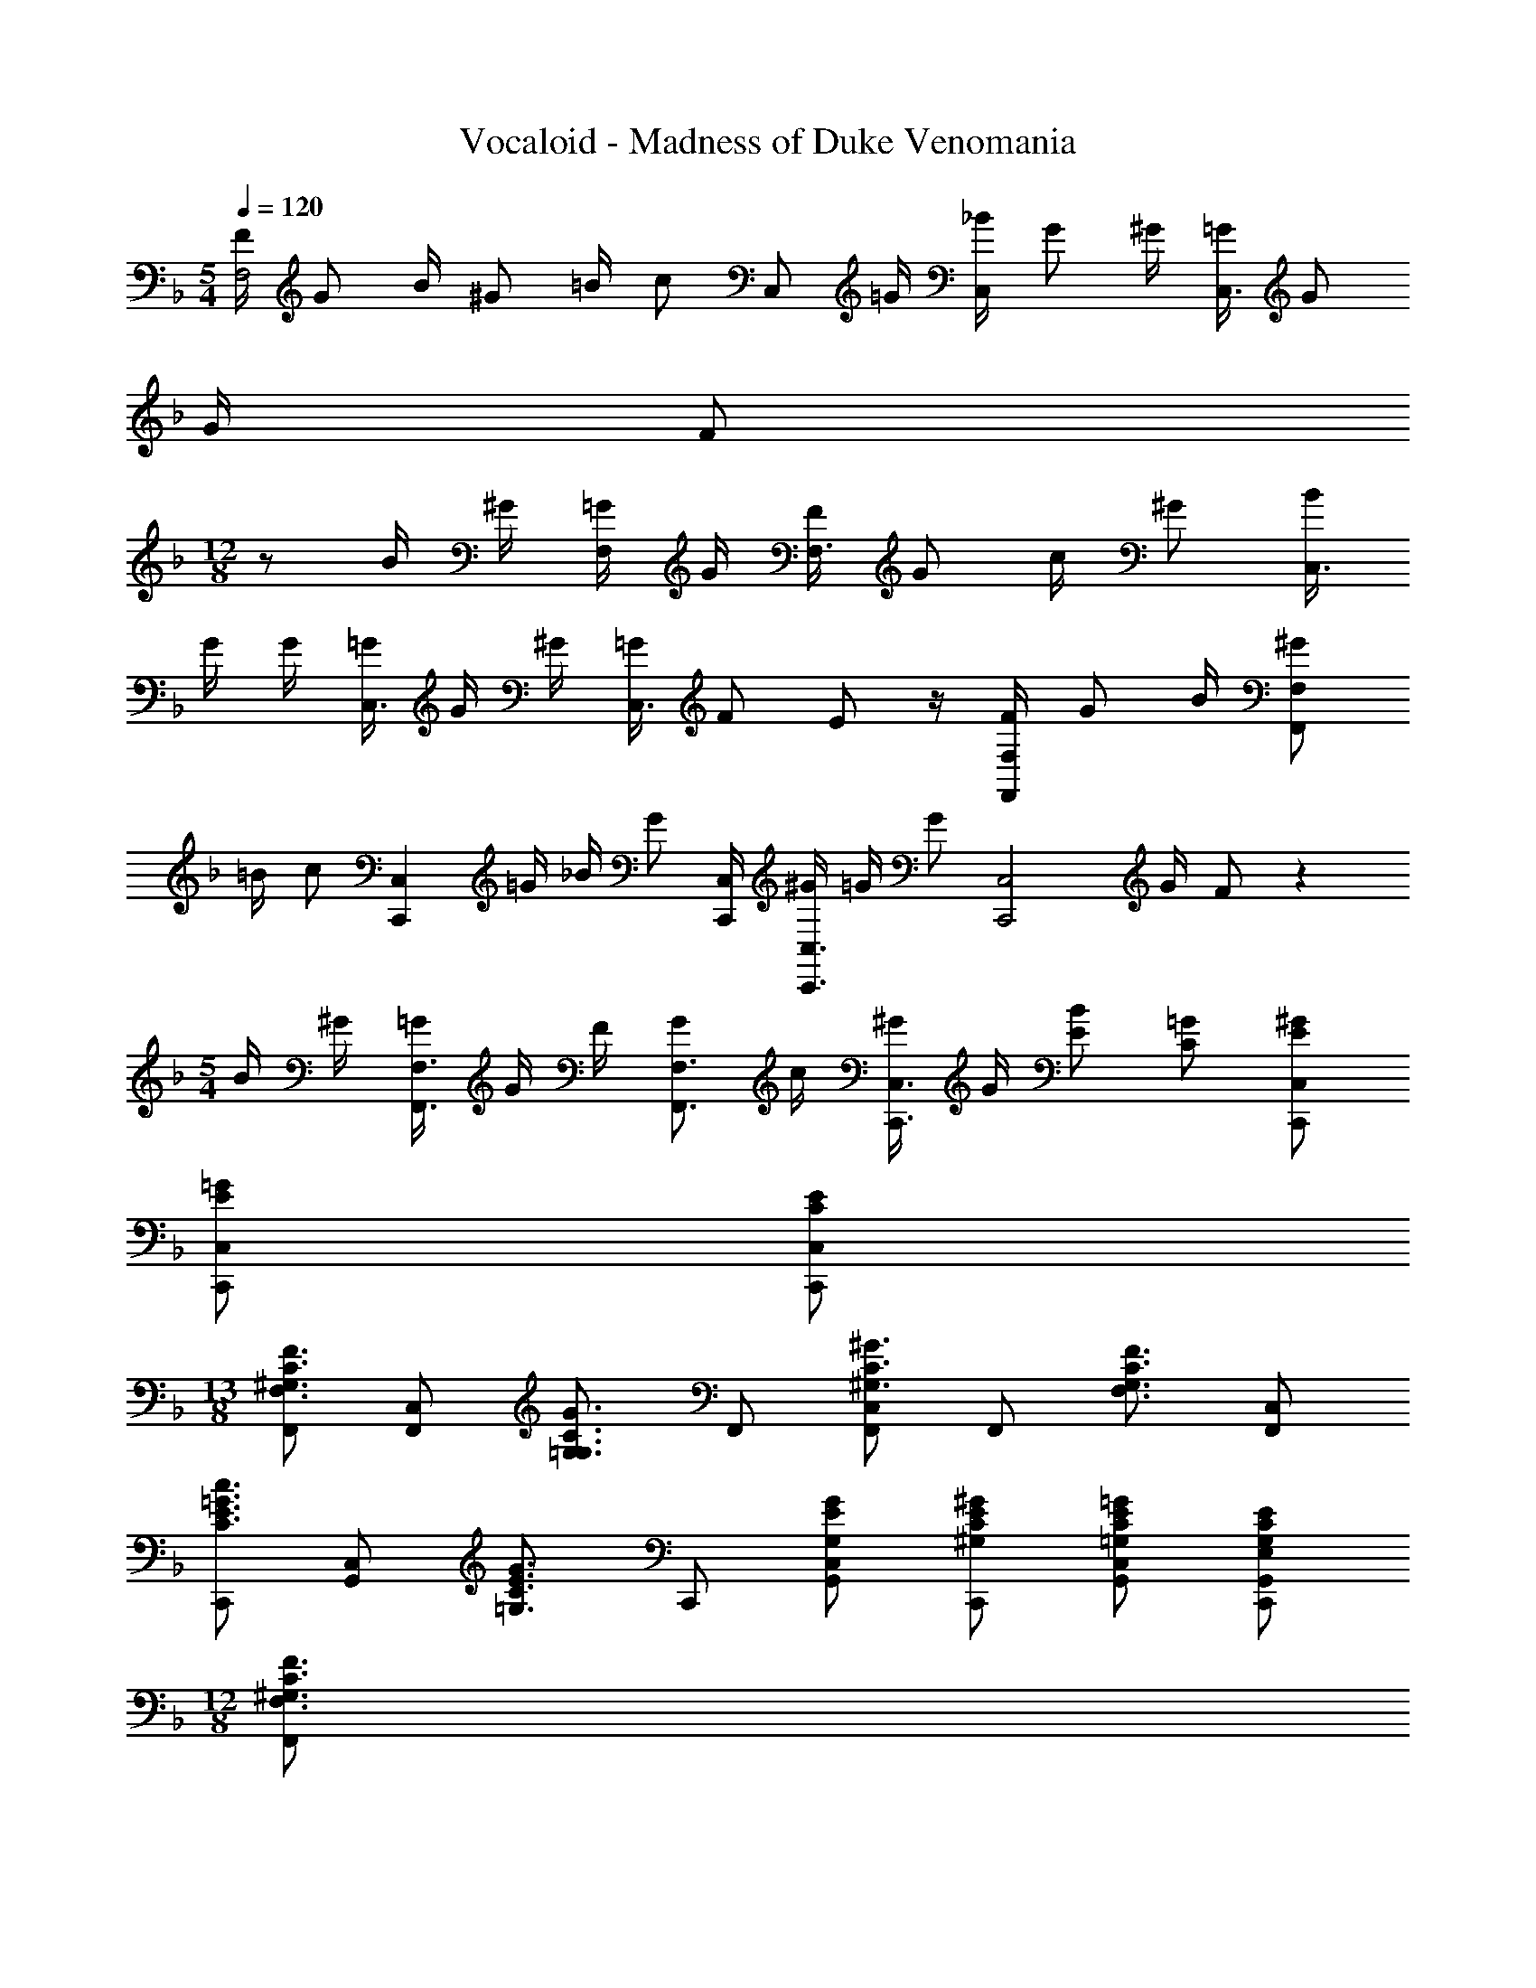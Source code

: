 X: 1
T: Vocaloid - Madness of Duke Venomania
Z: ABC Generated by Starbound Composer
L: 1/4
M: 5/4
Q: 1/4=120
K: F
[F/4F,2] G/2 B/4 ^G/2 =B/4 [z/4c/2] [z/4C,/2] =G/4 [_B/4C,] G/2 ^G/4 [=G/4C,3/2] G/2 
G/4 F/2 
M: 12/8
z/2 B/4 ^G/4 [=G/4F,/2] G/4 [F/4F,3/2] G/2 c/4 ^G/2 [B/4C,3/4] 
G/4 G/4 [=G/4C,3/4] G/4 ^G/4 [=G/4C,3/2] F/2 E/2 z/4 [F/4F,F,,] G/2 B/4 [^G/2F,F,,] 
=B/4 [z/4c/2] [z/4C,C,,] =G/4 _B/4 [z/4G/2] [C,/4C,,/4] [^G/4C,3/4C,,3/4] =G/4 [z/4G/2] [z/4C,2C,,2] G/4 F/2 z 
M: 5/4
B/4 ^G/4 [=G/4F,3/4F,,3/4] G/4 F/4 [G/2F,3/4F,,3/4] c/4 [^G/4C,3/2C,,3/2] G/4 [B/2E/2] [=G/2C/2] [^G/2E/2C,/2C,,/2] 
[=G/2E/2C,/2C,,/2] [E/2C/2C,/2C,,/2] 
M: 13/8
[F,,/2F3/4C3/4^G,3/4F,3/4] [z/4C,/2F,,/2] [z/4G3/4C3/4G,3/4=G,3/4] F,,/2 [C,/2F,,/2^G3/4C3/4^G,3/4] [z/4F,,/2] [z/4F3/4C3/4G,3/4F,3/4] [C,/2F,,/2] 
[C,,/2c3/4=G3/4E3/4C3/4] [z/4C,/2G,,/2] [z/4G3/4E3/4C3/4=G,3/4] C,,/2 [G/2E/2G,/2C,/2G,,/2] [^G/2E/2C/2^G,/2C,,/2] [=G/2E/2C/2=G,/2C,/2G,,/2] [E/2C/2G,/2E,/2G,,/2C,,/2] 
M: 12/8
[F,,/2F3/4C3/4^G,3/4F,3/4] 
[z/4C,/2F,,/2] [z/4G3/4C3/4G,3/4=G,3/4] F,,/2 [C,/2F,,/2^G3/4C3/4^G,3/4] [z/4F,,/2] [z/4F3/4C3/4G,3/4F,3/4] [C,/2F,,/2] [E,,/2c3/4=G3/4E3/4C3/4] [z/4E,/2G,,/2] [z/4^G3/4E3/4C3/4G,3/4] E,,/2 
[=G/2E/2=G,/2E,/2G,,/2] [F/2C/2G,/2E,,/2] [E/2C/2G,/2E,/2E,/2G,,/2] 
M: 13/8
[F,,/2F3/4C3/4^G,3/4F,3/4] [z/4C,/2F,,/2] [z/4G3/4C3/4G,3/4=G,3/4] F,,/2 [C,/2F,,/2^G3/4C3/4^G,3/4] [z/4F,,/2] [z/4F3/4C3/4G,3/4F,3/4] 
[C,/2F,,/2] [C,,/2c3/4=G3/4E3/4C3/4] [z/4C,/2G,,/2] [z/4G3/4E3/4C3/4=G,3/4] C,,/2 
M: 12/8
[G/2E/2G,/2C,/2G,,/2] [^G/2E/2C/2^G,/2C,,/2] 
M: 12/8
[=G/2E/2C/2=G,/2C,/2G,,/2] [E/2C/2G,/2E,/2G,,/2C,,/2] 
M: 12/8
[F,,/2F3/4C3/4^G,3/4F,3/4] [z/4C,/2F,,/2] [z/4G3/4C3/4G,3/4=G,3/4] F,,/2 [C,/2F,,/2^G3/4C3/4^G,3/4] [z/4F,,/2] [z/4F3/4C3/4G,3/4F,3/4] [C,/2F,,/2] [E,,/2c3/4=G3/4E3/4C3/4] [z/4E,/2G,,/2] [z/4^G3/4E3/4C3/4G,3/4] 
E,,/2 [=G/2E/2=G,/2E,/2G,,/2] [F/2C/2G,/2E,,/2] [E/2C/2G,/2E,/2E,/2G,,/2] 
M: 23/16
[F/4C/4F,/4F,,/4] [F/4C/4C,/4] [F/4C/4F,/4F,,/4] [F/4C/4C,/4] [F,/4F,,/4^G5/4C5/4] C,/4 [F,/4F,,/4] C,/4 
[F,/4F,,/4] [=G/4B,/4C,/4] [F/4^G,/4F,/4F,,/4] [G/4C/4C,/4C,,/4] [G/4C/4E,,/4] [C,/4C,,/4G/2C/2] E,,/4 
M: 23/16
[C,/4C,,/4G/2C/2] E,,/4 [^G/4C/4C,/4C,,/4] [E,,/4=G/2C/2] [C,/4C,,/4] [E,,/4E3/4=G,3/4] [C,/4C,,/4] E,,/4 [F/4C/4F,/4F,,/4] 
[F/4C/4C,/4] [F/4C/4F,/4F,,/4] [F/4C/4C,/4] [F,/4F,,/4^G5/4C5/4] C,/4 [F,/4F,,/4] C,/4 [F,/4F,,/4] [=G/4C/4C,/4] [F/4^G,/4F,/4F,,/4] [C,/4C,,/4EC] E,,/4 [C,/4C,,/4] E,,/4 [C,/4C,,/4FC] E,,/4 
[C,/4C,,/4] E,,/4 [C,/4C,,/4GC] E,,/4 [C,/4C,,/4] E,,/4 [F/4C/4F,/4F,,/4] [F/4C/4C,/4] [F/4C/4F,/4F,,/4] [F/4C/4C,/4] [F,/4F,,/4^G5/4C5/4] C,/4 [F,/4F,,/4] C,/4 [F,/4F,,/4] [=G/4B,/4C,/4] 
[F/4G,/4F,/4F,,/4] [G/4C/4C,/4C,,/4] [G/4C/4E,,/4] [C,/4C,,/4G/2C/2] E,,/4 [C,/4C,,/4G/2C/2] E,,/4 [^G/4C/4C,/4C,,/4] [E,,/4=G/2C/2] [C,/4C,,/4] [E,,/4E3/4=G,3/4] [C,/4C,,/4] E,,/4 [F/4C/4F,/4F,,/4] [F/4C/4C,/4] [F/4C/4F,/4F,,/4] 
[F/4C/4C,/4] [F,/4F,,/4^G5/4C5/4] C,/4 [F,/4F,,/4] C,/4 [F,/4F,,/4] [=G/4C/4C,/4] [F/4^G,/4F,/4F,,/4] [C,/4C,,/4EC] E,,/4 [C,/4C,,/4] E,,/4 [C,/4C,,/4FC] E,,/4 [C,/4C,,/4] E,,/4 
[C,/4C,,/4GC] E,,/4 [C,/4C,,/4] E,,/4 [F/4C/4F,/4F,,/4] [F/4C/4F,/4C,,/4] [F/4C/4F,/4F,,/4] [F/4C/4F,/4C,,/4] [F,,/4^G5/4C5/4G,5/4] C,,/4 F,,/4 C,,/4 F,,/4 [=G/4B,/4=G,/4C,,/4] [F/4^G,/4F,/4E,,/4] [G/4C/4=G,/4C,,/4] 
[G/4C/4G,/4E,,/4] [C,,/4G/2C/2G,/2] E,,/4 [C,,/4G/2C/2G,/2] E,,/4 [^G/4C/4^G,/4C,,/4] [E,,/4=G/2C/2=G,/2] C,,/4 [E,,/4E3/4G,3/4E,3/4] C,,/4 E,,/4 [F/4C/4F,/4F,,/4] [F/4C/4F,/4C,,/4] [F/4C/4F,/4F,,/4] [F/4C/4F,/4C,,/4] [F,,/4^G5/4C5/4^G,5/4] 
C,,/4 F,,/4 C,,/4 F,,/4 [=G/4C/4=G,/4C,,/4] [F/4^G,/4F,/4E,,/4] [C,,/4ECE,] E,,/4 C,,/4 E,,/4 [C,,/4FCF,] E,,/4 C,,/4 E,,/4 [C,,/4GC=G,] F,,/4 
C,,/4 F,,/4 [F/4C/4F,/4F,,/4] [F/4C/4F,/4C,,/4] [F/4C/4F,/4F,,/4] [F/4C/4F,/4C,,/4] [F,,/4^G5/4C5/4^G,5/4] C,,/4 F,,/4 C,,/4 F,,/4 [=G/4B,/4=G,/4C,,/4] [F/4^G,/4F,/4E,,/4] [G/4C/4=G,/4C,,/4] [G/4C/4G,/4E,,/4] [C,,/4G/2C/2G,/2] 
E,,/4 [C,,/4G/2C/2G,/2] E,,/4 [^G/4C/4^G,/4C,,/4] [E,,/4=G/2C/2=G,/2] C,,/4 [E,,/4E3/4G,3/4E,3/4] C,,/4 E,,/4 [F/4C/4F,/4F,,/4] [F/4C/4F,/4C,,/4] [F/4C/4F,/4F,,/4] [F/4C/4F,/4C,,/4] [F,,/4^G5/4C5/4^G,5/4] C,,/4 F,,/4 
C,,/4 F,,/4 [=G/4C/4=G,/4C,,/4] [F/4^G,/4F,/4E,,/4] [C,,/4ECE,] E,,/4 C,,/4 E,,/4 [C,,/4FCF,] E,,/4 C,,/4 E,,/4 
M: 12/8
[C,,/4GC=G,] E,,/4 C,,/4 E,,/4 
[f/4B/4B,,/2B,,,/2] [f/4B/4] [f/4B/4^C/2B,/2F,/2] [f/4B/4] [c'/2f/2^c/2^C,/2B,,/2] [c'/4f/4C/2B,/2F,/2] [z/4b/2f/2c/2] [z/4F,/2B,,/2] [b/4f/4] [^g/2c/2B/2C/2B,/2F,/2] [g/4c/4C,/2B,,/2] [g/4c/4] [g/4c/4C/2B,/2F,/2] [g/4c/4] 
[g/2c/2F,/2B,,/2^G2] [f/4c/4C/2B,/2F,/2] [z/4_e/2F3/4] [z/4C,/2B,,/2] [f/4c/4] [g/2f/2c/2C/2B,/2F,/2] [f/4B/4B,,/2B,,,/2] [f/4B/4] [f/4B/4C/2B,/2F,/2] [f/4B/4] [c'/2f/2c/2C,/2B,,/2] [c'/4f/4C/2B,/2F,/2] [z/4b/2f/2c/2] 
[z/4F,/2B,,/2] [b/4f/4] [g/2c/2B/2C/2B,/2F,/2] [g/4c/4C,/2B,,/2] [g/4c/4] [g/4c/4C/2B,/2F,/2] [g/4c/4] [g/2c/2F,/2B,,/2G2] [f/4c/4C/2B,/2F,/2] [z/4e/2F3/4] [z/4C,/2B,,/2] [f/4c/4] [g/2f/2c/2C/2B,/2F,/2] 
[f/4B/4B,,/2B,,,/2] [f/4B/4] [f/4B/4C/2B,/2F,/2] [f/4B/4] [c'/2f/2c/2C,/2B,,/2] [c'/4f/4C/2B,/2F,/2] [z/4b/2f/2c/2] [z/4F,/2B,,/2] [b/4f/4] [g/2c/2B/2C/2B,/2F,/2] [g/4c/4C,/2B,,/2] [g/4c/4] [g/4c/4C/2B,/2F,/2] [g/4c/4] 
[g/2c/2F,/2B,,/2G2] [f/4c/4C/2B,/2F,/2] [z/4e/2F3/4] [z/4C,/2B,,/2] [f/4c/4] [g/2f/2c/2C/2B,/2F,/2] [b/4f/4c/4F,/2B,,/2] [b/4f/4c/4] [b/4f/4c/4C/2B,/2F,/2] [b/4f/4c/4] [b/2f/2c/2C,/2B,,/2] [g/4c/4C/2B,/2F,/2] [z/4g/2c/2] 
[z/4F,/2B,,/2] [z/4f/2c/2B/2] [z/4C/2B,/2F,/2] [f/4B/4] [c'3=g3=e3=c3=C3G,3=C,3] 
[C/2C,/2F,,/2] [^G,/2F,/2C,/2] [C/2C,/2F,,/2] [G,/4F,/2C,/2] [z/4^C/2] [z/4B,,/2_E,,/2] [z/4B,/2] [z/4_E,/2B,,/2] [z/4B,/2] [z/4F,/2B,,/2] C/4 [F/2B,/2F,/2] 
[G/2F,/2B,,/2] [E/4B,/2F,/2] [z/4=C/2] [z/4=G,/2C,/2] B,/4 [C/2=E,/2C,/2] [C/2C,/2F,,/2] [^G,/2F,/2C,/2] [C/2C,/2F,,/2] [G,/4F,/2C,/2] [z/4^C/2] 
[z/4B,,/2E,,/2] [z/4B,/2] [z/4_E,/2B,,/2] [z/4B,/2] [z/4F,/2B,,/2] C/4 [F/2B,/2F,/2] [F/2F,/2B,,/2] [E/2B,/2F,/2] [C/2=G,/2C,/2] [B,/2=E,/2C,/2] 
[=C/2C,/2F,,/2] [^G,/2F,/2C,/2] [C/2C,/2F,,/2] [G,/4F,/2C,/2] [z/4^C/2] [z/4B,,/2E,,/2] [z/4B,/2] [z/4_E,/2B,,/2] [z/4B,/2] [z/4F,/2B,,/2] C/4 [F/2B,/2F,/2] 
[G/2F,/2B,,/2] [F/4B,/2F,/2] [z/4C/2] [z/4=G,/2C,/2] C/4 [=C/2=E,/2C,/2] [C/2C,/2F,,/2] [^G,/2F,/2C,/2] [C/2C,/2F,,/2] [G,/4F,/2C,/2] [z/4^C/2] 
[z/4B,,/2E,,/2] =C/4 [B,/2_E,/2B,,/2] [B,/2F,/2B,,/2] [B,/2B,/2F,/2] [C/2^C,/2B,,/2] [^C/4B,/2F,/2] [z/4=C] [=C,/2C,,/2] [=E,/2C,/2] 
[^C/2^C,,3/2] F/2 G/2 [c/4C,,] G/2 G/4 [^c/2C,,2] B/2 G/2 
F/2 [G/2C,,3/2] F3/4 z/4 B/2 [G/4E,,7/4] =G/2 G3/4 
=B/4 [B/4=E,,15/4] ^G/4 =G/2 B/4 B/4 [z/4G/2] 
M: 13/8
z/4 ^G/2 E z/4 
M: 13/8
[F,,/2F3/4=C3/4G,3/4F,3/4] [z/4C,/2F,,/2] [z/4=G3/4C3/4G,3/4=G,3/4] F,,/2 [C,/2F,,/2^G3/4C3/4^G,3/4] [z/4F,,/2] [z/4F3/4C3/4G,3/4F,3/4] [C,/2F,,/2] [=C,,/2=c3/4=G3/4E3/4C3/4] [z/4C,/2G,,/2] [z/4G3/4E3/4C3/4=G,3/4] 
C,,/2 [G/2E/2G,/2C,/2G,,/2] [^G/2E/2C/2^G,/2C,,/2] [=G/2E/2C/2=G,/2C,/2G,,/2] [E/2C/2G,/2E,/2G,,/2C,,/2] 
M: 12/8
[F,,/2F3/4C3/4^G,3/4F,3/4] [z/4C,/2F,,/2] [z/4G3/4C3/4G,3/4=G,3/4] F,,/2 
[C,/2F,,/2^G3/4C3/4^G,3/4] [z/4F,,/2] [z/4F3/4C3/4G,3/4F,3/4] [C,/2F,,/2] [E,,/2c3/4=G3/4E3/4C3/4] [z/4E,/2G,,/2] [z/4^G3/4E3/4C3/4G,3/4] E,,/2 [=G/2E/2=G,/2E,/2G,,/2] [F/2C/2G,/2E,,/2] 
[E/2C/2G,/2E,/2E,/2G,,/2] 
M: 13/8
[F,,/2F3/4C3/4^G,3/4F,3/4] [z/4C,/2F,,/2] [z/4G3/4C3/4G,3/4=G,3/4] F,,/2 [C,/2F,,/2^G3/4C3/4^G,3/4] [z/4F,,/2] [z/4F3/4C3/4G,3/4F,3/4] [C,/2F,,/2] [C,,/2c3/4=G3/4E3/4C3/4] 
[z/4C,/2G,,/2] [z/4G3/4E3/4C3/4=G,3/4] C,,/2 
M: 12/8
[G/2E/2G,/2C,/2G,,/2] [^G/2E/2C/2^G,/2C,,/2] 
M: 12/8
[=G/2E/2C/2=G,/2C,/2G,,/2] [E/2C/2G,/2E,/2G,,/2C,,/2] 
M: 12/8
[F,,/2F3/4C3/4^G,3/4F,3/4] [z/4C,/2F,,/2] [z/4G3/4C3/4G,3/4=G,3/4] 
F,,/2 [C,/2F,,/2^G3/4C3/4^G,3/4] [z/4F,,/2] [z/4F3/4C3/4G,3/4F,3/4] [C,/2F,,/2] [E,,/2c3/4=G3/4E3/4C3/4] [z/4E,/2G,,/2] [z/4^G3/4E3/4C3/4G,3/4] E,,/2 [=G/2E/2=G,/2E,/2G,,/2] 
[F/2C/2G,/2E,,/2] [E/2C/2G,/2E,/2E,/2G,,/2] 
M: 23/16
[F/4C/4F,/4F,,/4] [F/4C/4C,/4] [F/4C/4F,/4F,,/4] [F/4C/4C,/4] [F,/4F,,/4^G5/4C5/4] C,/4 [F,/4F,,/4] C,/4 [F,/4F,,/4] [=G/4B,/4C,/4] [F/4^G,/4F,/4F,,/4] [G/4C/4C,/4C,,/4] 
[G/4C/4E,,/4] [C,/4C,,/4G/2C/2] E,,/4 
M: 23/16
[C,/4C,,/4G/2C/2] E,,/4 [^G/4C/4C,/4C,,/4] [E,,/4=G/2C/2] [C,/4C,,/4] [E,,/4E3/4=G,3/4] [C,/4C,,/4] E,,/4 [F/4C/4F,/4F,,/4] [F/4C/4C,/4] [F/4C/4F,/4F,,/4] [F/4C/4C,/4] [F,/4F,,/4^G5/4C5/4] 
C,/4 [F,/4F,,/4] C,/4 [F,/4F,,/4] [=G/4C/4C,/4] [F/4^G,/4F,/4F,,/4] [C,/4C,,/4EC] E,,/4 [C,/4C,,/4] E,,/4 [C,/4C,,/4FC] E,,/4 [C,/4C,,/4] E,,/4 [C,/4C,,/4GC] E,,/4 
[C,/4C,,/4] E,,/4 [F/4C/4F,/4F,,/4] [F/4C/4C,/4] [F/4C/4F,/4F,,/4] [F/4C/4C,/4] [F,/4F,,/4^G5/4C5/4] C,/4 [F,/4F,,/4] C,/4 [F,/4F,,/4] [=G/4B,/4C,/4] [F/4G,/4F,/4F,,/4] [G/4C/4C,/4C,,/4] [G/4C/4E,,/4] [C,/4C,,/4G/2C/2] 
E,,/4 [C,/4C,,/4G/2C/2] E,,/4 [^G/4C/4C,/4C,,/4] [E,,/4=G/2C/2] [C,/4C,,/4] [E,,/4E3/4=G,3/4] [C,/4C,,/4] E,,/4 [F/4C/4F,/4F,,/4] [F/4C/4C,/4] [F/4C/4F,/4F,,/4] [F/4C/4C,/4] [F,/4F,,/4^G5/4C5/4] C,/4 [F,/4F,,/4] 
C,/4 [F,/4F,,/4] [=G/4C/4C,/4] [F/4^G,/4F,/4F,,/4] [C,/4C,,/4EC] E,,/4 [C,/4C,,/4] E,,/4 [C,/4C,,/4FC] E,,/4 [C,/4C,,/4] E,,/4 [C,/4C,,/4GC] E,,/4 [C,/4C,,/4] E,,/4 
[F/4C/4F,/4F,,/4] [F/4C/4F,/4C,,/4] [F/4C/4F,/4F,,/4] [F/4C/4F,/4C,,/4] [F,,/4^G5/4C5/4G,5/4] C,,/4 F,,/4 C,,/4 F,,/4 [=G/4B,/4=G,/4C,,/4] [F/4^G,/4F,/4E,,/4] [G/4C/4=G,/4C,,/4] [G/4C/4G,/4E,,/4] [C,,/4G/2C/2G,/2] E,,/4 [C,,/4G/2C/2G,/2] 
E,,/4 [^G/4C/4^G,/4C,,/4] [E,,/4=G/2C/2=G,/2] C,,/4 [E,,/4E3/4G,3/4E,3/4] C,,/4 E,,/4 [F/4C/4F,/4F,,/4] [F/4C/4F,/4C,,/4] [F/4C/4F,/4F,,/4] [F/4C/4F,/4C,,/4] [F,,/4^G5/4C5/4^G,5/4] C,,/4 F,,/4 C,,/4 F,,/4 
[=G/4C/4=G,/4C,,/4] [F/4^G,/4F,/4E,,/4] [C,,/4ECE,] E,,/4 C,,/4 E,,/4 [C,,/4FCF,] E,,/4 C,,/4 E,,/4 [C,,/4GC=G,] F,,/4 C,,/4 F,,/4 [F/4C/4F,/4F,,/4] [F/4C/4F,/4C,,/4] 
[F/4C/4F,/4F,,/4] [F/4C/4F,/4C,,/4] [F,,/4^G5/4C5/4^G,5/4] C,,/4 F,,/4 C,,/4 F,,/4 [=G/4B,/4=G,/4C,,/4] [F/4^G,/4F,/4E,,/4] [G/4C/4=G,/4C,,/4] [G/4C/4G,/4E,,/4] [C,,/4G/2C/2G,/2] E,,/4 [C,,/4G/2C/2G,/2] E,,/4 [^G/4C/4^G,/4C,,/4] 
[E,,/4=G/2C/2=G,/2] C,,/4 [E,,/4E3/4G,3/4E,3/4] C,,/4 E,,/4 [F/4C/4F,/4F,,/4] [F/4C/4F,/4C,,/4] [F/4C/4F,/4F,,/4] [F/4C/4F,/4C,,/4] [F,,/4^G5/4C5/4^G,5/4] C,,/4 F,,/4 C,,/4 F,,/4 [=G/4C/4=G,/4C,,/4] [F/4^G,/4F,/4E,,/4] 
[C,,/4ECE,] E,,/4 C,,/4 E,,/4 [C,,/4FCF,] E,,/4 C,,/4 E,,/4 
M: 12/8
[C,,/4GC=G,] E,,/4 C,,/4 E,,/4 [f/4_B/4B,,/2B,,,/2] [f/4B/4] [f/4B/4^C/2B,/2F,/2] [f/4B/4] 
[c'/2f/2^c/2^C,/2B,,/2] [c'/4f/4C/2B,/2F,/2] [z/4b/2f/2c/2] [z/4F,/2B,,/2] [b/4f/4] [^g/2c/2B/2C/2B,/2F,/2] [g/4c/4C,/2B,,/2] [g/4c/4] [g/4c/4C/2B,/2F,/2] [g/4c/4] [g/2c/2F,/2B,,/2^G2] [f/4c/4C/2B,/2F,/2] [z/4_e/2F3/4] 
[z/4C,/2B,,/2] [f/4c/4] [g/2f/2c/2C/2B,/2F,/2] [f/4B/4B,,/2B,,,/2] [f/4B/4] [f/4B/4C/2B,/2F,/2] [f/4B/4] [c'/2f/2c/2C,/2B,,/2] [c'/4f/4C/2B,/2F,/2] [z/4b/2f/2c/2] [z/4F,/2B,,/2] [b/4f/4] [g/2c/2B/2C/2B,/2F,/2] 
[g/4c/4C,/2B,,/2] [g/4c/4] [g/4c/4C/2B,/2F,/2] [g/4c/4] [g/2c/2F,/2B,,/2G2] [f/4c/4C/2B,/2F,/2] [z/4e/2F3/4] [z/4C,/2B,,/2] [f/4c/4] [g/2f/2c/2C/2B,/2F,/2] [f/4B/4B,,/2B,,,/2] [f/4B/4] [f/4B/4C/2B,/2F,/2] [f/4B/4] 
[c'/2f/2c/2C,/2B,,/2] [c'/4f/4C/2B,/2F,/2] [z/4b/2f/2c/2] [z/4F,/2B,,/2] [b/4f/4] [g/2c/2B/2C/2B,/2F,/2] [g/4c/4C,/2B,,/2] [g/4c/4] [g/4c/4C/2B,/2F,/2] [g/4c/4] [g/2c/2F,/2B,,/2G2] [f/4c/4C/2B,/2F,/2] [z/4e/2F3/4] 
[z/4C,/2B,,/2] [f/4c/4] [g/2f/2c/2C/2B,/2F,/2] [b/4f/4c/4F,/2B,,/2] [b/4f/4c/4] [b/4f/4c/4C/2B,/2F,/2] [b/4f/4c/4] [b/2f/2c/2C,/2B,,/2] [g/4c/4C/2B,/2F,/2] [z/4g/2c/2] [z/4F,/2B,,/2] [z/4f/2c/2B/2] [z/4C/2B,/2F,/2] [f/4B/4] 
[c'3=g3=e3=c3=C3G,3=C,3] [C/2C,/2F,,/2] [^G,/2F,/2C,/2] 
[C/2C,/2F,,/2] [G,/4F,/2C,/2] [z/4^C/2] [z/4B,,/2_E,,/2] [z/4B,/2] [z/4_E,/2B,,/2] [z/4B,/2] [z/4F,/2B,,/2] C/4 [F/2B,/2F,/2] [G/2F,/2B,,/2] [E/4B,/2F,/2] [z/4=C/2] 
[z/4=G,/2C,/2] B,/4 [C/2=E,/2C,/2] [C/2C,/2F,,/2] [^G,/2F,/2C,/2] [C/2C,/2F,,/2] [G,/4F,/2C,/2] [z/4^C/2] [z/4B,,/2E,,/2] [z/4B,/2] [z/4_E,/2B,,/2] [z/4B,/2] 
[z/4F,/2B,,/2] C/4 [F/2B,/2F,/2] [F/2F,/2B,,/2] [E/2B,/2F,/2] [C/2=G,/2C,/2] [B,/2=E,/2C,/2] [=C/2C,/2F,,/2] [^G,/2F,/2C,/2] 
[C/2C,/2F,,/2] [G,/4F,/2C,/2] [z/4^C/2] [z/4B,,/2E,,/2] [z/4B,/2] [z/4_E,/2B,,/2] [z/4B,/2] [z/4F,/2B,,/2] C/4 [F/2B,/2F,/2] [G/2F,/2B,,/2] [F/4B,/2F,/2] [z/4C/2] 
[z/4=G,/2C,/2] C/4 [=C/2=E,/2C,/2] [C/2C,/2F,,/2] [^G,/2F,/2C,/2] [C/2C,/2F,,/2] [G,/4F,/2C,/2] [z/4^C/2] [z/4B,,/2E,,/2] =C/4 [B,/2_E,/2B,,/2] 
[B,/2F,/2B,,/2] [B,/2B,/2F,/2] [C/2^C,/2B,,/2] [^C/4B,/2F,/2] [z/4=C] [=C,/2C,,/2] [=E,/2C,/2] [^C/2^C,,3/2] F/2 
G/2 [c/4C,,] G/2 G/4 [^c/2C,,2] B/2 G/2 F/2 [G/2C,,3/2] 
F3/4 z/4 B/2 [G/4E,,7/4] =G/2 G3/4 =B/4 [B/4=E,,15/4] ^G/4 =G/2 
B/4 B/4 [z/4G/2] 
M: 13/8
z/4 ^G/2 E z/4 [F,,/2F3/4=C3/4G,3/4F,3/4] [z/4C,/2F,,/2] [z/4=G3/4C3/4G,3/4=G,3/4] F,,/2 
[C,/2F,,/2^G3/4C3/4^G,3/4] [z/4F,,/2] [z/4F3/4C3/4G,3/4F,3/4] [C,/2F,,/2] [=C,,/2=c3/4=G3/4E3/4C3/4] [z/4C,/2G,,/2] [z/4G3/4E3/4C3/4=G,3/4] C,,/2 
M: 12/8
[G/2E/2G,/2C,/2G,,/2] [^G/2E/2C/2^G,/2C,,/2] 
[=G/2E/2C/2=G,/2C,/2G,,/2] [E/2C/2G,/2E,/2G,,/2C,,/2] [F,,/2F3/4C3/4^G,3/4F,3/4] [z/4C,/2F,,/2] [z/4G3/4C3/4G,3/4=G,3/4] F,,/2 [C,/2F,,/2^G3/4C3/4^G,3/4] [z/4F,,/2] [z/4F3/4C3/4G,3/4F,3/4] [C,/2F,,/2] 
[E,,/2c3/4=G3/4E3/4C3/4] [z/4E,/2G,,/2] [z/4^G3/4E3/4C3/4G,3/4] 
M: 13/8
E,,/2 [=G/2E/2=G,/2E,/2G,,/2] [F/2C/2G,/2E,,/2] [E/2C/2G,/2E,/2E,/2G,,/2] [F,,/2F3/4C3/4^G,3/4F,3/4] [z/4C,/2F,,/2] [z/4G3/4C3/4G,3/4=G,3/4] 
F,,/2 [C,/2F,,/2^G3/4C3/4^G,3/4] [z/4F,,/2] [z/4F3/4C3/4G,3/4F,3/4] [C,/2F,,/2] [C,,/2c3/4=G3/4E3/4C3/4] [z/4C,/2G,,/2] [z/4G3/4E3/4C3/4=G,3/4] C,,/2 
M: 12/8
[G/2E/2G,/2C,/2G,,/2] 
[^G/2E/2C/2^G,/2C,,/2] [=G/2E/2C/2=G,/2C,/2G,,/2] [E/2C/2G,/2E,/2G,,/2C,,/2] [F,,/2F3/4C3/4^G,3/4F,3/4] [z/4C,/2F,,/2] [z/4G3/4C3/4G,3/4=G,3/4] F,,/2 [C,/2F,,/2^G3/4C3/4^G,3/4] [z/4F,,/2] [z/4F3/4C3/4G,3/4F,3/4] 
[C,/2F,,/2] [E,,/2c3/4=G3/4E3/4C3/4] [z/4E,/2G,,/2] [z/4^G3/4E3/4C3/4G,3/4] E,,/2 [=G/2E/2=G,/2E,/2G,,/2] 
K: Bb
[F/2C/2G,/2E,,/2] [=E/2C/2G,/2E,/2E,/2G,,/2] [G,3/4D,3/4_B,,3/4G,,3/4d9/4] 
[=A,3/4D,3/4B,,3/4=A,,3/4] [_B,3/4D,3/4B,,3/4] [_B3/4G,3/4D,3/4B,,3/4G,,3/4] [D3/4A,3/4^F,3/4D,3/4c] [z/4A,3/4F,3/4D,3/4A,,3/4] 
M: 12/8
[z/2=A] [A,/2F,/2A,,/2] 
[B,/2F,/2D,/2B,,/2c] [A,/2F,/2D,/2A,,/2] [G,3/4D,3/4B,,3/4G,,3/4d9/4] [A,3/4D,3/4B,,3/4A,,3/4] [B,3/4D,3/4B,,3/4] [B3/4G,3/4D,3/4B,,3/4G,,3/4] 
[D3/4A,3/4F,3/4D,3/4_e] [z/4B,3/4F,3/4D,3/4B,,3/4] [z/2c] [A,/2F,/2A,,/2] [F,/2D,/2A,,/2A] [F,/2D,/2A,,/2^F,,/2] [G,3/4D,3/4B,,3/4G,,3/4B3] [A,3/4D,3/4B,,3/4A,,3/4] 
[B,3/4D,3/4B,,3/4] [G,3/4D,3/4B,,3/4G,,3/4] [D3/4A,3/4F,3/4D,3/4A] [z/4A,3/4F,3/4D,3/4A,,3/4] [z/2c] [A,/2F,/2A,,/2] [B,/2F,/2D,/2B,,/2e] 
[A,/2F,/2D,/2A,,/2] [G,3/4D,3/4B,,3/4G,,3/4d9/4] [A,3/4D,3/4B,,3/4A,,3/4] [B,3/4D,3/4B,,3/4] [g3/4G,3/4D,3/4B,,3/4G,,3/4] [D3/4A,3/4F,3/4D,3/4^f] 
[z/4B,3/4F,3/4D,3/4B,,3/4] 
M: 23/16
[z/2g] [A,/2F,/2A,,/2] [F,/2D,/2A,,/2=a] [F,/2D,/2A,,/2F,,/2] [G/4D/4G,/4G,,/4] [G/4D/4D,/4] [G/4D/4G,/4G,,/4] [G/4D/4D,/4] [G,/4G,,/4B5/4D5/4] D,/4 [G,/4G,,/4] 
D,/4 [G,/4G,,/4] [A/4C/4D,/4] [G/4B,/4G,/4G,,/4] [A/4D/4D,/4D,,/4] [A/4D/4F,,/4] [D,/4D,,/4A/2D/2] F,,/4 [D,/4D,,/4A/2D/2] F,,/4 [B/4D/4D,/4D,,/4] [F,,/4A/2D/2] [D,/4D,,/4] [F,,/4^F3/4A,3/4] [D,/4D,,/4] F,,/4 
[G/4D/4G,/4G,,/4] [G/4D/4D,/4] [G/4D/4G,/4G,,/4] [G/4D/4D,/4] [G,/4G,,/4B5/4D5/4] D,/4 [G,/4G,,/4] D,/4 [G,/4G,,/4] [A/4D/4D,/4] [G/4B,/4G,/4G,,/4] [D,/4D,,/4FD] F,,/4 [D,/4D,,/4] F,,/4 [D,/4D,,/4GD] 
F,,/4 [D,/4D,,/4] F,,/4 [D,/4D,,/4AD] F,,/4 [D,/4D,,/4] F,,/4 [G/4D/4G,/4G,,/4] [G/4D/4D,/4] [G/4D/4G,/4G,,/4] [G/4D/4D,/4] [G,/4G,,/4B5/4D5/4] D,/4 [G,/4G,,/4] D,/4 [G,/4G,,/4] 
[A/4C/4D,/4] [G/4B,/4G,/4G,,/4] [A/4D/4D,/4D,,/4] [A/4D/4F,,/4] [D,/4D,,/4A/2D/2] F,,/4 [D,/4D,,/4A/2D/2] F,,/4 [B/4D/4D,/4D,,/4] [F,,/4A/2D/2] [D,/4D,,/4] [F,,/4F3/4A,3/4] [D,/4D,,/4] F,,/4 [G/4D/4G,/4G,,/4] [G/4D/4D,/4] 
[G/4D/4G,/4G,,/4] [G/4D/4D,/4] [G,/4G,,/4B5/4D5/4] D,/4 [G,/4G,,/4] D,/4 [G,/4G,,/4] [A/4D/4D,/4] [G/4B,/4G,/4G,,/4] [D,/4D,,/4FD] F,,/4 [D,/4D,,/4] F,,/4 [D,/4D,,/4GD] F,,/4 [D,/4D,,/4] 
F,,/4 [D,/4D,,/4AD] F,,/4 [D,/4D,,/4] F,,/4 [G/4D/4G,/4G,,/4] [G/4D/4G,/4D,,/4] [G/4D/4G,/4G,,/4] [G/4D/4G,/4D,,/4] [G,,/4B5/4D5/4B,5/4] D,,/4 G,,/4 D,,/4 G,,/4 [A/4C/4A,/4D,,/4] [G/4B,/4G,/4F,,/4] 
[A/4D/4A,/4D,,/4] [A/4D/4A,/4F,,/4] [D,,/4A/2D/2A,/2] F,,/4 [D,,/4A/2D/2A,/2] F,,/4 [B/4D/4B,/4D,,/4] [F,,/4A/2D/2A,/2] D,,/4 [F,,/4F3/4A,3/4F,3/4] D,,/4 F,,/4 [G/4D/4G,/4G,,/4] [G/4D/4G,/4D,,/4] [G/4D/4G,/4G,,/4] [G/4D/4G,/4D,,/4] 
[G,,/4B5/4D5/4B,5/4] D,,/4 G,,/4 D,,/4 G,,/4 [A/4D/4A,/4D,,/4] [G/4B,/4G,/4F,,/4] [D,,/4FDF,] F,,/4 D,,/4 F,,/4 [D,,/4GDG,] F,,/4 D,,/4 F,,/4 [D,,/4ADA,] 
F,,/4 D,,/4 F,,/4 [G/4D/4G,/4G,,/4] [G/4D/4G,/4D,,/4] [G/4D/4G,/4G,,/4] [G/4D/4G,/4D,,/4] [G,,/4B5/4D5/4B,5/4] D,,/4 G,,/4 D,,/4 G,,/4 [A/4C/4A,/4D,,/4] [G/4B,/4G,/4F,,/4] [A/4D/4A,/4D,,/4] [A/4D/4A,/4F,,/4] 
[D,,/4A/2D/2A,/2] F,,/4 [D,,/4A/2D/2A,/2] F,,/4 [B/4D/4B,/4D,,/4] [F,,/4A/2D/2A,/2] D,,/4 [F,,/4F3/4A,3/4F,3/4] D,,/4 F,,/4 [G/4D/4G,/4G,,/4] [G/4D/4G,/4D,,/4] [G/4D/4G,/4G,,/4] [G/4D/4G,/4D,,/4] [G,,/4B5/4D5/4B,5/4] D,,/4 
G,,/4 D,,/4 G,,/4 [A/4D/4A,/4D,,/4] [G/4B,/4G,/4F,,/4] [D,,/4FDF,] F,,/4 D,,/4 F,,/4 [D,,/4GDG,] F,,/4 D,,/4 F,,/4 [D,,/4ADA,] F,,/4 D,,/4 
F,,/4 
M: 12/8
[g/4c/4C,/2C,,/2] [g/4c/4] [g/4c/4_E/2C/2G,/2] [g/4c/4] [d'/2g/2e/2_E,/2C,/2] [d'/4g/4E/2C/2G,/2] [z/4c'/2g/2e/2] [z/4G,/2C,/2] [c'/4g/4] [_b/2e/2c/2E/2C/2G,/2] [b/4e/4E,/2C,/2] [b/4e/4] [b/4e/4E/2C/2G,/2] 
[b/4e/4] [b/2e/2G,/2C,/2B2] [g/4e/4E/2C/2G,/2] [z/4=f/2G3/4] [z/4E,/2C,/2] [g/4e/4] [b/2g/2e/2E/2C/2G,/2] [G/4C/4C,/2C,,/2] [G/4C/4] [G/4C/4G,/2E,/2C,/2] [G/4C/4] [d/2G/2E/2E,/2C,/2] [d/4G/4E/2C/2G,/2] 
[z/4c/2G/2E/2] [z/4G,/2C,/2] [c/4G/4] [B/2E/2C/2G,/2E,/2C,/2] [B/4E/4E,/2C,/2] [B/4E/4] [B/4E/4E/2C/2G,/2] [B/4E/4] [B/2E/2B,/2G,/2C,/2] [G/4E/4B,/2G,/2E,/2C] [z/4=F/2G,3/4] [z/4E,/2C,/2] [G/4E/4] [B/2G/2E/2C/2B,/2G,/2E,/2] 
[g/4c/4C,/2C,,/2] [g/4c/4] [g/4c/4E/2C/2G,/2] [g/4c/4] [d'/2g/2e/2E,/2C,/2] [d'/4g/4E/2C/2G,/2] [z/4c'/2g/2e/2] [z/4G,/2C,/2] [c'/4g/4] [b/2e/2c/2E/2C/2G,/2] [b/4e/4E,/2C,/2] [b/4e/4] [b/4e/4E/2C/2G,/2] [b/4e/4] 
[b/2e/2G,/2C,/2B2] [g/4e/4E/2C/2G,/2] [z/4f/2G3/4] [z/4E,/2C,/2] [g/4e/4] [b/2g/2e/2E/2C/2G,/2] [G/4E/4G,/2C,/2] [G/4E/4] [G/4E/4E/2C/2G,/2] [G/4E/4] [d/2G/2E,/2C,/2] [d/4G/4E/2C/2G,/2] [z/4A/2E/2] 
[z/4G,/2C,/2] [A/4D/4] [A/4D/4E/2C/2G,/2] [A/4D/4] [d/4A/4^F/4D3A,3D,3] [d/4A/4] [d/4A/4] [d/4A/4] [d/2A/2] [d/4A/4F/4] [e/2A/2F/2] [e/4A/4F/4] [d/2A/2F/2] 
[D/2D,/2G,,/2] [B,/2G,/2D,/2] [D/2D,/2G,,/2] [B,/4G,/2D,/2] [z/4E/2] [z/4C,/2=F,,/2] [z/4C/2] [z/4=F,/2C,/2] [z/4C/2] [z/4G,/2C,/2] E/4 [G/2C/2G,/2] 
[B/2G,/2C,/2] [F/4C/2G,/2] [z/4D/2] [z/4A,/2D,/2] C/4 [D/2^F,/2D,/2] [D/2D,/2G,,/2] [B,/2G,/2D,/2] [D/2D,/2G,,/2] [B,/4G,/2D,/2] [z/4E/2] 
[z/4C,/2F,,/2] [z/4C/2] [z/4=F,/2C,/2] [z/4C/2] [z/4G,/2C,/2] E/4 [G/2C/2G,/2] [G/2G,/2C,/2] [F/2C/2G,/2] [E/4A,/2D,/2] E/4 [C/2^F,/2D,/2] 
[D/2D,/2G,,/2] [B,/2G,/2D,/2] [D/2D,/2G,,/2] [B,/4G,/2D,/2] [z/4E/2] [z/4C,/2F,,/2] [z/4C/2] [z/4=F,/2C,/2] [z/4C/2] [z/4G,/2C,/2] E/4 [G/2C/2G,/2] 
[B/2G,/2C,/2] [A/4C/2G,/2] [z/4F/2] [z/4A,/2D,/2] E/4 [D/2^F,/2D,/2] [D/2D,/2G,,/2] [B,/2G,/2D,/2] [D/2D,/2G,,/2] [B,/4G,/2D,/2] [z/4E/2] 
[z/4C,/2F,,/2] D/4 [C/2=F,/2C,/2] [C/2G,/2C,/2] [C/2C/2G,/2] [D/2E,/2C,/2] [E/4C/2G,/2] [z/4D/2] [z/4D,/2D,,/2] [z/4C/2] [z/4^F,/2D,/2] E/4 
[D/2D,/2G,,/2] [B,/2G,/2D,/2] [D/2D,/2G,,/2] [B,/4G,/2D,/2] [z/4E/2] [z/4C,/2F,,/2] [z/4C/2] [z/4=F,/2C,/2] [z/4C/2] [z/4G,/2C,/2] E/4 [G/2C/2G,/2] 
[B/2G,/2C,/2] [F/4C/2G,/2] [z/4D/2] [z/4A,/2D,/2] C/4 [D/2^F,/2D,/2] [D/2D,/2G,,/2] [B,/2G,/2D,/2] [D/2D,/2G,,/2] [B,/4G,/2D,/2] [z/4E/2] 
[z/4C,/2F,,/2] [z/4C/2] [z/4=F,/2C,/2] [z/4C/2] [z/4G,/2C,/2] E/4 [G/2C/2G,/2] [G/2G,/2C,/2] [F/2C/2G,/2] [E/4A,/2D,/2] E/4 [D/2^F,/2D,/2] 
[D/2D,/2G,,/2] [B,/2G,/2D,/2] [D/2D,/2G,,/2] [B,/4G,/2D,/2] [z/4E/2] [z/4C,/2F,,/2] [z/4C/2] [z/4=F,/2C,/2] [z/4C/2] [z/4G,/2C,/2] E/4 [G/2C/2G,/2] 
[B/2G,/2C,/2] [G/4C/2G,/2] [z/4E/2] [z/4A,/2D,/2] D/4 [C/2^F,/2D,/2] [D/2D,/2G,,/2] [B,/2G,/2D,/2] [D/2D,/2G,,/2] [B,/4G,/2D,/2] [z/4E/2] 
[z/4C,/2F,,/2] D/4 [C/2=F,/2C,/2] [C/2G,/2C,/2] [C/2C/2G,/2] [D/2E,/2C,/2] [E/4C/2G,/2] [z/4D] [D,/2D,,/2] [^F,/2D,/2] 
[E/2_E,,3/2] G/2 B/2 [d/4E,,] B/2 B/4 [e/2E,,2] c/2 B/2 
G/2 [B/2E,,3/2] G c/2 [B/4F,,7/4] A/2 A3/4 
^c/4 [c/4^F,,7/2] B/4 A/2 c/4 c/4 A/2 
M: 13/8
B/2 F z/4 
K: F
[=F,,/2=F3/4C3/4^G,3/4=F,3/4] [z/4C,/2F,,/2] [z/4G3/4C3/4G,3/4=G,3/4] F,,/2 [C,/2F,,/2^G3/4C3/4^G,3/4] [z/4F,,/2] [z/4F3/4C3/4G,3/4F,3/4] [C,/2F,,/2] [C,,/2=c3/4=G3/4=E3/4C3/4] [z/4C,/2G,,/2] [z/4G3/4E3/4C3/4=G,3/4] 
C,,/2 
M: 12/8
[G/2E/2G,/2C,/2G,,/2] [^G/2E/2C/2^G,/2C,,/2] [=G/2E/2C/2=G,/2C,/2G,,/2] [E/2C/2G,/2=E,/2G,,/2C,,/2] [F,,/2F3/4C3/4^G,3/4F,3/4] [z/4C,/2F,,/2] [z/4G3/4C3/4G,3/4=G,3/4] F,,/2 
[C,/2F,,/2^G3/4C3/4^G,3/4] [z/4F,,/2] [z/4F3/4C3/4G,3/4F,3/4] [C,/2F,,/2] [=E,,/2c3/4=G3/4E3/4C3/4] [z/4E,/2G,,/2] [z/4^G3/4E3/4C3/4G,3/4] 
M: 13/8
E,,/2 [=G/2E/2=G,/2E,/2G,,/2] [F/2C/2G,/2E,,/2] 
[E/2C/2G,/2E,/2E,/2G,,/2] [F,,/2F3/4C3/4^G,3/4F,3/4] [z/4C,/2F,,/2] [z/4G3/4C3/4G,3/4=G,3/4] F,,/2 [C,/2F,,/2^G3/4C3/4^G,3/4] [z/4F,,/2] [z/4F3/4C3/4G,3/4F,3/4] [C,/2F,,/2] [C,,/2c3/4=G3/4E3/4C3/4] 
[z/4C,/2G,,/2] [z/4G3/4E3/4C3/4=G,3/4] C,,/2 
M: 12/8
[G/2E/2G,/2C,/2G,,/2] [^G/2E/2C/2^G,/2C,,/2] [=G/2E/2C/2=G,/2C,/2G,,/2] [E/2C/2G,/2E,/2G,,/2C,,/2] [F,,/2F3/4C3/4^G,3/4F,3/4] [z/4C,/2F,,/2] [z/4G3/4C3/4G,3/4=G,3/4] 
F,,/2 [C,/2F,,/2^G3/4C3/4^G,3/4] [z/4F,,/2] [z/4F3/4C3/4G,3/4F,3/4] [C,/2F,,/2] [E,,/2c3/4=G3/4E3/4C3/4] [z/4E,/2G,,/2] [z/4^G3/4E3/4C3/4G,3/4] 
M: 13/8
E,,/2 [=G/2E/2=G,/2E,/2G,,/2] 
[F/2C/2G,/2E,,/2] [E/2C/2G,/2E,/2E,/2G,,/2] [F,,/2F3/4C3/4^G,3/4F,3/4] [z/4C,/2F,,/2] [z/4G3/4C3/4G,3/4=G,3/4] F,,/2 [C,/2F,,/2^G3/4C3/4^G,3/4] [z/4F,,/2] [z/4F3/4C3/4G,3/4F,3/4] [C,/2F,,/2] 
[C,,/2c3/4=G3/4E3/4C3/4] [z/4C,/2G,,/2] [z/4G3/4E3/4C3/4=G,3/4] C,,/2 
M: 12/8
[G/2E/2G,/2C,/2G,,/2] [^G/2E/2C/2^G,/2C,,/2] [=G/2E/2C/2=G,/2C,/2G,,/2] [E/2C/2G,/2E,/2G,,/2C,,/2] [F,,/2F3/4C3/4^G,3/4F,3/4] 
[z/4C,/2F,,/2] [z/4G3/4C3/4G,3/4=G,3/4] F,,/2 [C,/2F,,/2^G3/4C3/4^G,3/4] [z/4F,,/2] [z/4F3/4C3/4G,3/4F,3/4] [C,/2F,,/2] [E,,/2c3/4=G3/4E3/4C3/4] [z/4E,/2G,,/2] [z/4^G3/4E3/4C3/4G,3/4] 
M: 13/8
E,,/2 
[=G/2E/2=G,/2E,/2G,,/2] [F/2C/2G,/2E,,/2] [E/2C/2G,/2E,/2E,/2G,,/2] [F,,/2F3/4C3/4^G,3/4F,3/4] [z/4C,/2F,,/2] [z/4G3/4C3/4G,3/4=G,3/4] F,,/2 [C,/2F,,/2^G3/4C3/4^G,3/4] [z/4F,,/2] [z/4F3/4C3/4G,3/4F,3/4] 
[C,/2F,,/2] [C,,/2c3/4=G3/4E3/4C3/4] [z/4C,/2G,,/2] [z/4G3/4E3/4C3/4=G,3/4] C,,/2 
M: 12/8
[G/2E/2G,/2C,/2G,,/2] [^G/2E/2C/2^G,/2C,,/2] [=G/2E/2C/2=G,/2C,/2G,,/2] [E/2C/2G,/2E,/2G,,/2C,,/2] 
[F,,/2F3/4C3/4^G,3/4F,3/4] [z/4C,/2F,,/2] [z/4G3/4C3/4G,3/4=G,3/4] F,,/2 [C,/2F,,/2^G3/4C3/4^G,3/4] [z/4F,,/2] [z/4F3/4C3/4G,3/4F,3/4] [C,/2F,,/2] [E,,/2c3/4=G3/4E3/4C3/4] [z/4E,/2G,,/2] [z/4^G3/4E3/4C3/4G,3/4] 
M: 12/8
E,,/2 [=G/2E/2=G,/2E,/2G,,/2] [F/2C/2G,/2E,,/2] [E/2C/2G,/2E,/2E,/2G,,/2] 
